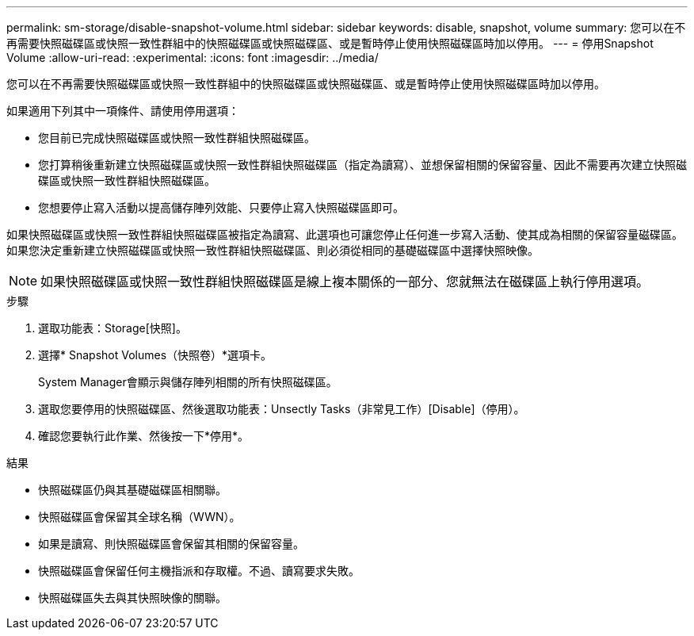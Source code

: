 ---
permalink: sm-storage/disable-snapshot-volume.html 
sidebar: sidebar 
keywords: disable, snapshot, volume 
summary: 您可以在不再需要快照磁碟區或快照一致性群組中的快照磁碟區或快照磁碟區、或是暫時停止使用快照磁碟區時加以停用。 
---
= 停用Snapshot Volume
:allow-uri-read: 
:experimental: 
:icons: font
:imagesdir: ../media/


[role="lead"]
您可以在不再需要快照磁碟區或快照一致性群組中的快照磁碟區或快照磁碟區、或是暫時停止使用快照磁碟區時加以停用。

如果適用下列其中一項條件、請使用停用選項：

* 您目前已完成快照磁碟區或快照一致性群組快照磁碟區。
* 您打算稍後重新建立快照磁碟區或快照一致性群組快照磁碟區（指定為讀寫）、並想保留相關的保留容量、因此不需要再次建立快照磁碟區或快照一致性群組快照磁碟區。
* 您想要停止寫入活動以提高儲存陣列效能、只要停止寫入快照磁碟區即可。


如果快照磁碟區或快照一致性群組快照磁碟區被指定為讀寫、此選項也可讓您停止任何進一步寫入活動、使其成為相關的保留容量磁碟區。如果您決定重新建立快照磁碟區或快照一致性群組快照磁碟區、則必須從相同的基礎磁碟區中選擇快照映像。

[NOTE]
====
如果快照磁碟區或快照一致性群組快照磁碟區是線上複本關係的一部分、您就無法在磁碟區上執行停用選項。

====
.步驟
. 選取功能表：Storage[快照]。
. 選擇* Snapshot Volumes（快照卷）*選項卡。
+
System Manager會顯示與儲存陣列相關的所有快照磁碟區。

. 選取您要停用的快照磁碟區、然後選取功能表：Unsectly Tasks（非常見工作）[Disable]（停用）。
. 確認您要執行此作業、然後按一下*停用*。


.結果
* 快照磁碟區仍與其基礎磁碟區相關聯。
* 快照磁碟區會保留其全球名稱（WWN）。
* 如果是讀寫、則快照磁碟區會保留其相關的保留容量。
* 快照磁碟區會保留任何主機指派和存取權。不過、讀寫要求失敗。
* 快照磁碟區失去與其快照映像的關聯。

